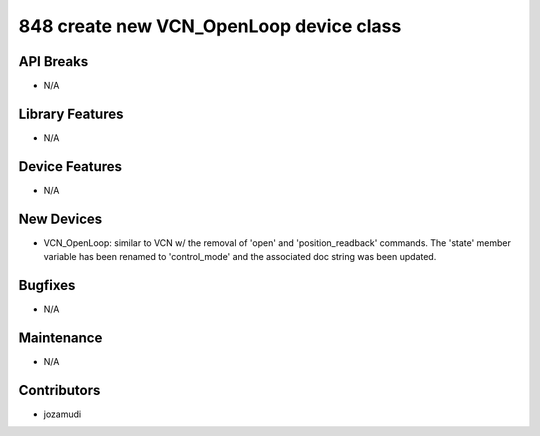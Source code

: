 848 create new VCN_OpenLoop device class
#################

API Breaks
----------
- N/A

Library Features
----------------
- N/A

Device Features
---------------
- N/A

New Devices
-----------
- VCN_OpenLoop: similar to VCN w/ the removal of 'open' and 'position_readback'
  commands. The 'state' member variable has been renamed to 'control_mode' and
  the associated doc string was been updated.

Bugfixes
--------
- N/A

Maintenance
-----------
- N/A

Contributors
------------
- jozamudi
